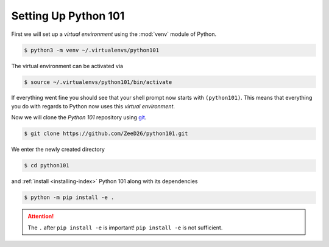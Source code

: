 .. _sec_setting_up_python_101:

=====================
Setting Up Python 101
=====================

First we will set up a *virtual environment* using the :mod:`venv` module of
Python.

.. code-block:: shell

    $ python3 -m venv ~/.virtualenvs/python101

The virtual environment can be activated via

.. code-block:: shell

    $ source ~/.virtualenvs/python101/bin/activate

If everything went fine you should see that your shell prompt now starts with
``(python101)``. This means that everything you do with regards to Python now
uses this *virtual environment*.

Now we will clone the *Python 101* repository using git_.

.. code-block:: shell

    $ git clone https://github.com/ZeeD26/python101.git

We enter the newly created directory

.. code-block:: shell

    $ cd python101

and :ref:`install <installing-index>` Python 101 along with its dependencies

.. code-block:: shell

    $ python -m pip install -e .

.. attention::

    The ``.`` after ``pip install -e`` is important! ``pip install -e`` is not
    sufficient.


.. _git: https://git-scm.com/
